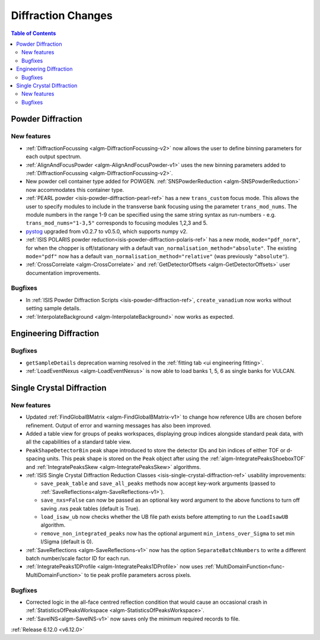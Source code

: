 ===================
Diffraction Changes
===================

.. contents:: Table of Contents
   :local:

Powder Diffraction
------------------

New features
############
- :ref:`DiffractionFocussing <algm-DiffractionFocussing-v2>` now allows the user to define binning parameters for each output spectrum.
- :ref:`AlignAndFocusPowder <algm-AlignAndFocusPowder-v1>` uses the new binning parameters added to :ref:`DiffractionFocussing <algm-DiffractionFocussing-v2>`.
- New powder cell container type added for POWGEN. :ref:`SNSPowderReduction <algm-SNSPowderReduction>` now accommodates this container type.
- :ref:`PEARL powder <isis-powder-diffraction-pearl-ref>` has a new ``trans_custom`` focus mode. This allows the user to specify modules to include in the transverse bank focusing using the parameter ``trans_mod_nums``. The module numbers in the range 1-9 can be specified using the same string syntax as run-numbers - e.g. ``trans_mod_nums="1-3,5"`` corresponds to focusing modules 1,2,3 and 5.
- `pystog <https://github.com/neutrons/pystog>`_ upgraded from v0.2.7 to v0.5.0, which supports numpy v2.
- :ref:`ISIS POLARIS powder reduction<isis-powder-diffraction-polaris-ref>` has a new mode, ``mode="pdf_norm"``, for when the chopper is off/stationary with a default ``van_normalisation_method="absolute"``. The existing  ``mode="pdf"`` now has a default  ``van_normalisation_method="relative"`` (was previously ``"absolute"``).
- :ref:`CrossCorrelate <algm-CrossCorrelate>` and :ref:`GetDetectorOffsets <algm-GetDetectorOffsets>` user documentation improvements.

Bugfixes
############
- In :ref:`ISIS Powder Diffraction Scripts <isis-powder-diffraction-ref>`, ``create_vanadium`` now works without setting sample details.
- :ref:`InterpolateBackground <algm-InterpolateBackground>` now works as expected.


Engineering Diffraction
-----------------------

Bugfixes
############
- ``getSampleDetails`` deprecation warning resolved in the :ref:`fitting tab <ui engineering fitting>`.
- :ref:`LoadEventNexus <algm-LoadEventNexus>` is now able to load banks 1, 5, 6 as single banks for VULCAN.


Single Crystal Diffraction
--------------------------

New features
############
- Updated :ref:`FindGlobalBMatrix <algm-FindGlobalBMatrix-v1>` to change how reference UBs are chosen before refinement. Output of error and warning messages has also been improved.
- Added a table view for groups of peaks workspaces, displaying group indices alongside standard peak data, with all the capabilities of a standard table view.
- ``PeakShapeDetectorBin`` peak shape introduced to store the detector IDs and bin indices of either TOF or d-spacing units. This peak shape is stored on the ``Peak`` object after using the :ref:`algm-IntegratePeaksShoeboxTOF` and :ref:`IntegratePeaksSkew <algm-IntegratePeaksSkew>`  algorithms.
- :ref:`ISIS Single Crystal Diffraction Reduction Classes <isis-single-crystal-diffraction-ref>` usability improvements:

  - ``save_peak_table`` and ``save_all_peaks`` methods now accept key-work arguments (passed to :ref:`SaveReflections<algm-SaveReflections-v1>`).
  - ``save_nxs=False`` can now be passed as an optional key word argument to the above functions to turn off saving .nxs peak tables (default is True).
  - ``load_isaw_ub`` now checks whether the UB file path exists before attempting to run the ``LoadIsawUB`` algorithm.
  - ``remove_non_integrated_peaks`` now has the optional argument ``min_intens_over_Sigma`` to set min I/Sigma (default is 0).
- :ref:`SaveReflections <algm-SaveReflections-v1>` now has the option ``SeparateBatchNumbers`` to write a different batch number/scale factor ID for each run.
- :ref:`IntegratePeaks1DProfile <algm-IntegratePeaks1DProfile>` now uses :ref:`MultiDomainFunction<func-MultiDomainFunction>` to tie peak profile parameters across pixels.

Bugfixes
############
- Corrected logic in the all-face centred reflection condition that would cause an occasional crash in :ref:`StatisticsOfPeaksWorkspace <algm-StatisticsOfPeaksWorkspace>`.
- :ref:`SaveINS<algm-SaveINS-v1>` now saves only the minimum required records to file.

:ref:`Release 6.12.0 <v6.12.0>`
